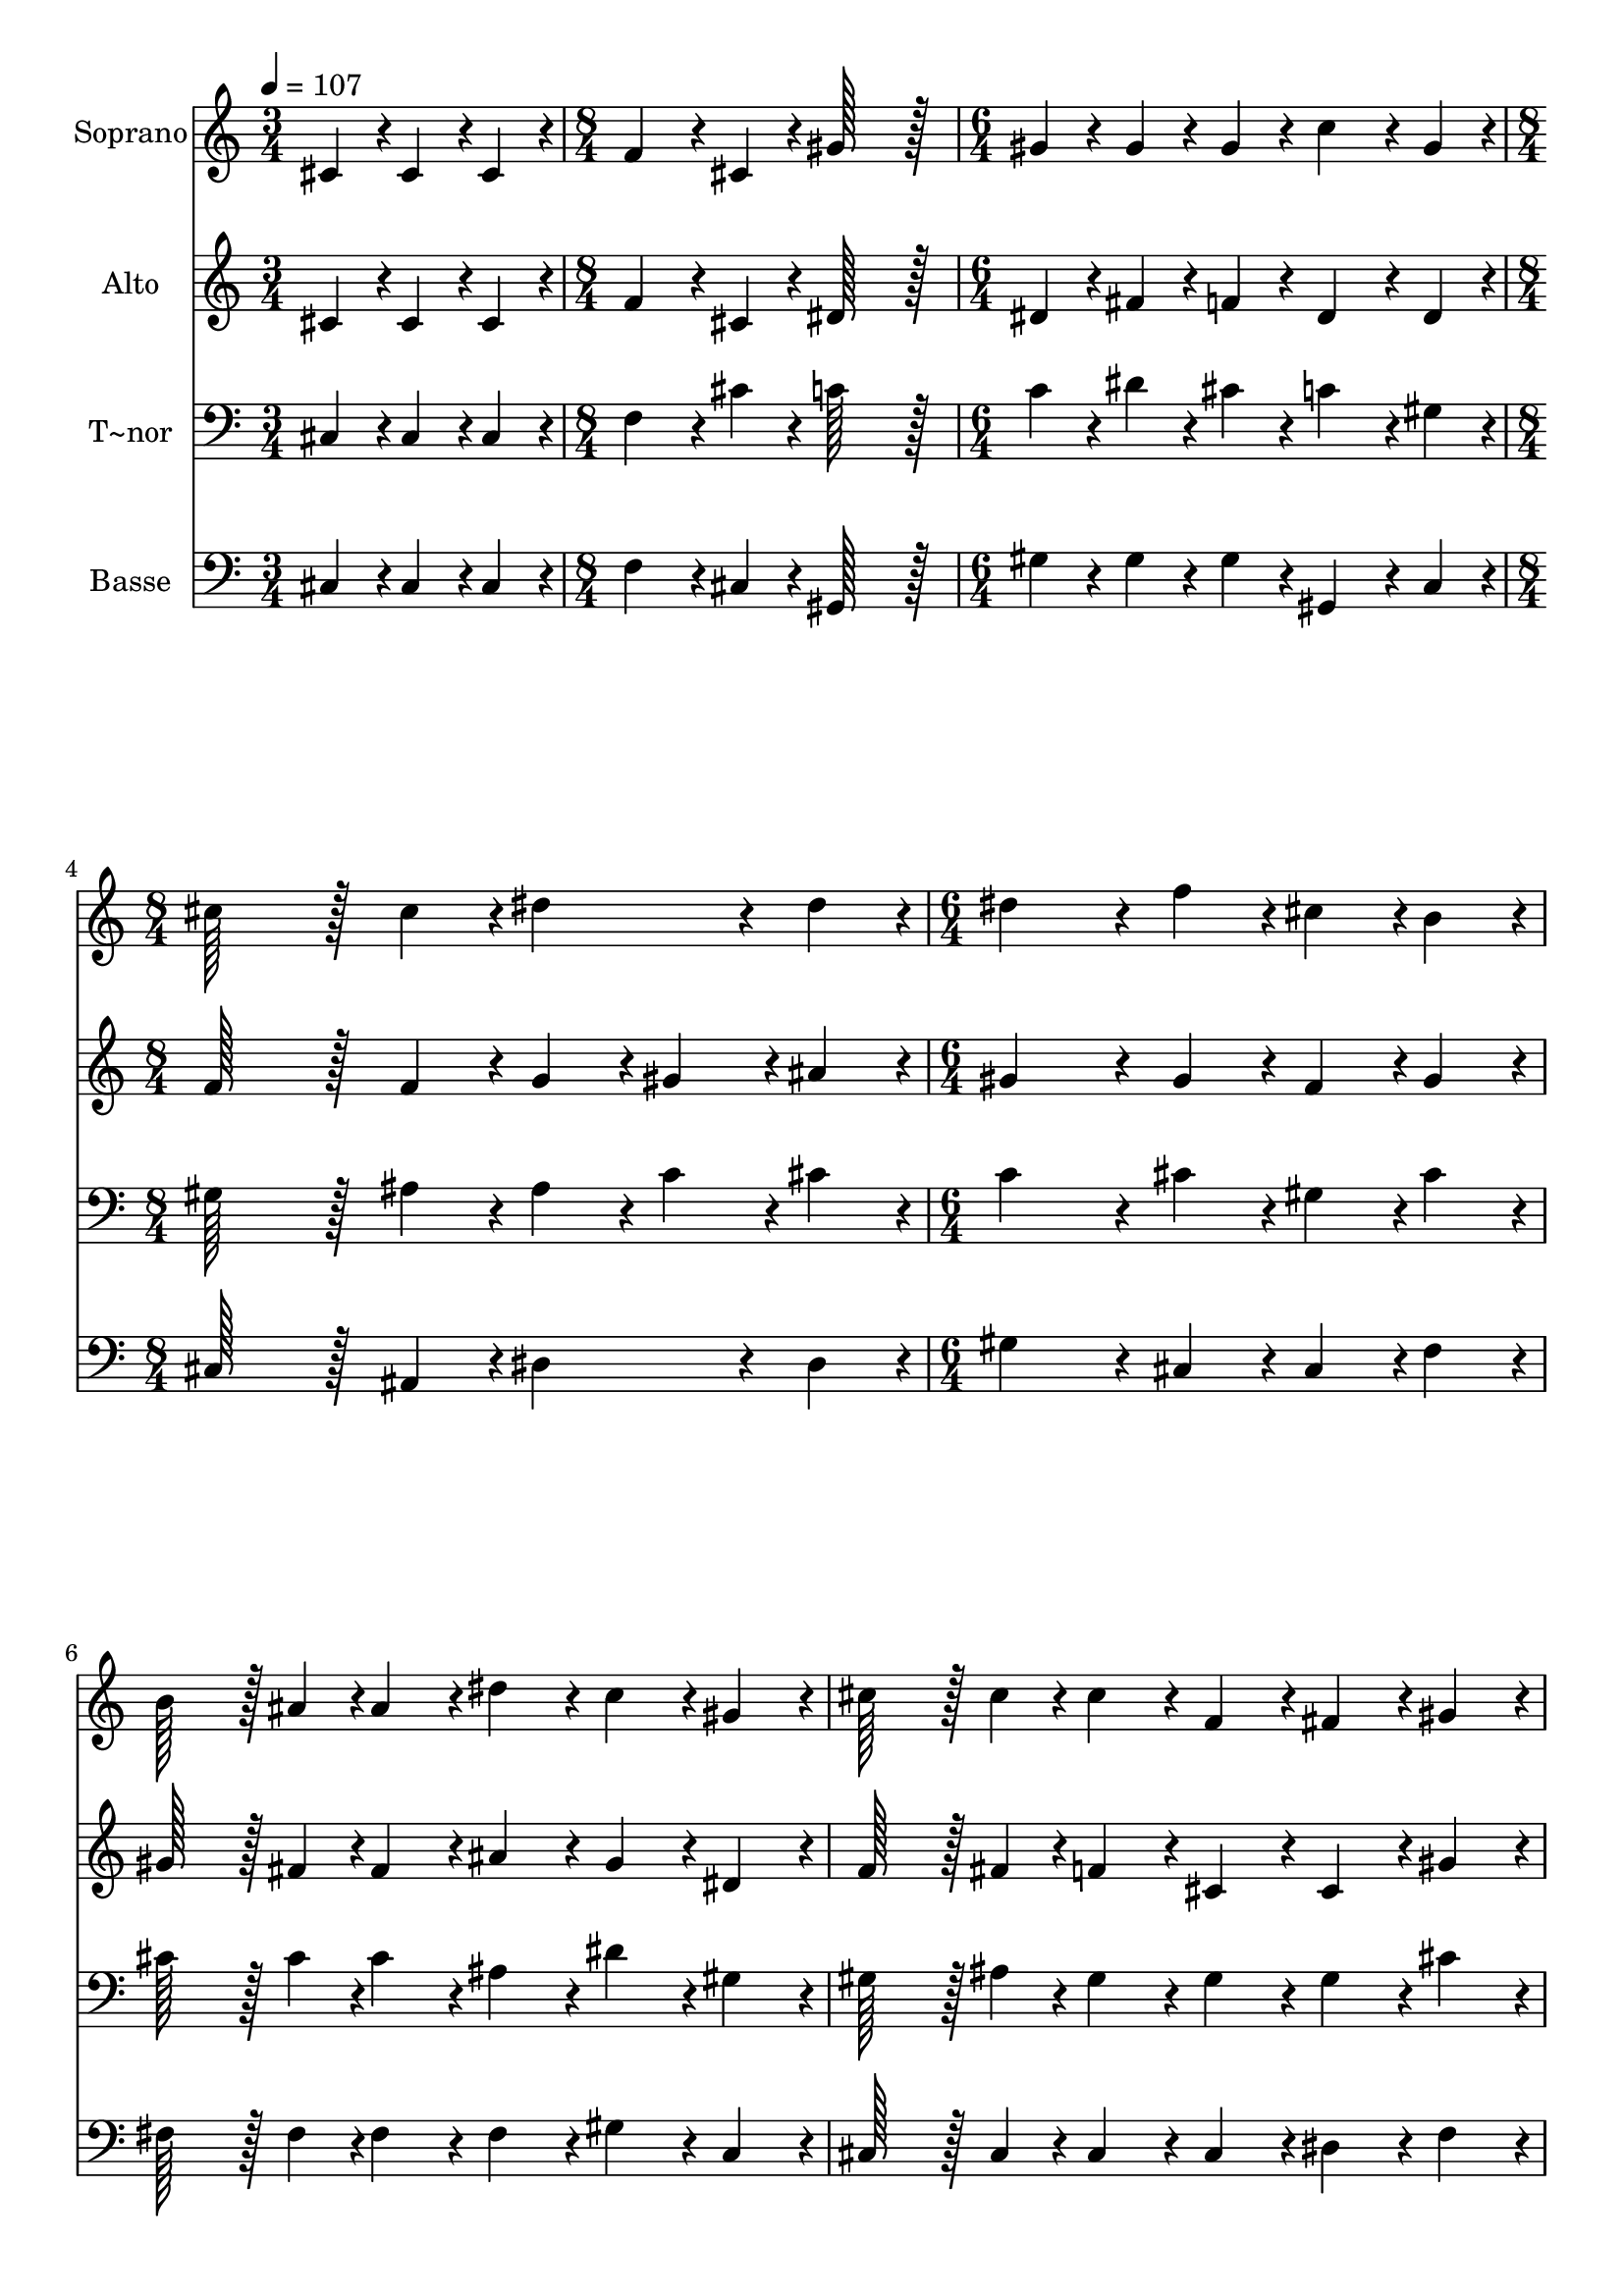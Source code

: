 % Lily was here -- automatically converted by c:/Program Files (x86)/LilyPond/usr/bin/midi2ly.py from output/041.mid
\version "2.14.0"

\layout {
  \context {
    \Voice
    \remove "Note_heads_engraver"
    \consists "Completion_heads_engraver"
    \remove "Rest_engraver"
    \consists "Completion_rest_engraver"
  }
}

trackAchannelA = {
  
  \time 3/4 
  
  \tempo 4 = 107 
  \skip 2. 
  | % 2
  
  \time 8/4 
  \skip 1*2 
  | % 3
  
  \time 6/4 
  \skip 1. 
  | % 4
  
  \time 8/4 
  \skip 1*2 
  | % 5
  
  \time 6/4 
  \skip 2*15 
  \time 9/4 
  
}

trackA = <<
  \context Voice = voiceA \trackAchannelA
>>


trackBchannelA = {
  
  \set Staff.instrumentName = "Soprano"
  
  \time 3/4 
  
  \tempo 4 = 107 
  \skip 2. 
  | % 2
  
  \time 8/4 
  \skip 1*2 
  | % 3
  
  \time 6/4 
  \skip 1. 
  | % 4
  
  \time 8/4 
  \skip 1*2 
  | % 5
  
  \time 6/4 
  \skip 2*15 
  \time 9/4 
  
}

trackBchannelB = \relative c {
  cis'4*86/96 r4*10/96 cis4*86/96 r4*10/96 cis4*86/96 r4*10/96 f4*172/96 
  r4*20/96 cis4*86/96 r4*10/96 gis'128*147 r128*13 gis4*86/96 r4*10/96 gis4*86/96 
  r4*10/96 gis4*86/96 r4*10/96 c4*172/96 r4*20/96 gis4*86/96 r4*10/96 cis128*115 
  r128*13 cis4*86/96 r4*10/96 dis4*172/96 r4*20/96 dis4*86/96 r4*10/96 dis4*259/96 
  r4*29/96 f4*86/96 r4*10/96 cis4*86/96 r4*10/96 b4*86/96 r4*10/96 b128*43 
  r128*5 ais4*43/96 r4*5/96 ais4*86/96 r4*10/96 dis4*86/96 r4*10/96 c4*86/96 
  r4*10/96 
  | % 5
  gis4*86/96 r4*10/96 cis128*43 r128*5 cis4*43/96 r4*5/96 cis4*86/96 
  r4*10/96 f,4*86/96 r4*10/96 fis4*86/96 r4*10/96 gis4*86/96 r4*10/96 ais128*43 
  r128*5 c4*43/96 r4*5/96 
  | % 6
  cis4*86/96 r4*10/96 dis4*86/96 r4*10/96 cis4*86/96 r4*10/96 c4*86/96 
  r4*10/96 cis4*172/96 r4*20/96 cis4*86/96 r4*10/96 cis4*172/96 
  r4*20/96 
  | % 7
  cis4*86/96 r4*10/96 cis128*115 
}

trackB = <<
  \context Voice = voiceA \trackBchannelA
  \context Voice = voiceB \trackBchannelB
>>


trackCchannelA = {
  
  \set Staff.instrumentName = "Alto"
  
  \time 3/4 
  
  \tempo 4 = 107 
  \skip 2. 
  | % 2
  
  \time 8/4 
  \skip 1*2 
  | % 3
  
  \time 6/4 
  \skip 1. 
  | % 4
  
  \time 8/4 
  \skip 1*2 
  | % 5
  
  \time 6/4 
  \skip 2*15 
  \time 9/4 
  
}

trackCchannelB = \relative c {
  cis'4*86/96 r4*10/96 cis4*86/96 r4*10/96 cis4*86/96 r4*10/96 f4*172/96 
  r4*20/96 cis4*86/96 r4*10/96 dis128*147 r128*13 dis4*86/96 r4*10/96 fis4*86/96 
  r4*10/96 f4*86/96 r4*10/96 dis4*172/96 r4*20/96 dis4*86/96 r4*10/96 f128*115 
  r128*13 f4*86/96 r4*10/96 g4*86/96 r4*10/96 gis4*86/96 r4*10/96 ais4*86/96 
  r4*10/96 gis4*259/96 r4*29/96 gis4*86/96 r4*10/96 f4*86/96 r4*10/96 gis4*86/96 
  r4*10/96 gis128*43 r128*5 fis4*43/96 r4*5/96 fis4*86/96 r4*10/96 ais4*86/96 
  r4*10/96 gis4*86/96 r4*10/96 
  | % 5
  dis4*86/96 r4*10/96 f128*43 r128*5 fis4*43/96 r4*5/96 f4*86/96 
  r4*10/96 cis4*86/96 r4*10/96 cis4*86/96 r4*10/96 gis'4*86/96 
  r4*10/96 fis128*43 r128*5 gis4*43/96 r4*5/96 
  | % 6
  gis4*86/96 r4*10/96 ais4*86/96 r4*10/96 gis4*86/96 r4*10/96 gis4*86/96 
  r4*10/96 gis4*172/96 r4*20/96 gis4*86/96 r4*10/96 ais4*172/96 
  r4*20/96 
  | % 7
  fis4*86/96 r4*10/96 f128*115 
}

trackC = <<
  \context Voice = voiceA \trackCchannelA
  \context Voice = voiceB \trackCchannelB
>>


trackDchannelA = {
  
  \set Staff.instrumentName = "T~nor"
  
  \time 3/4 
  
  \tempo 4 = 107 
  \skip 2. 
  | % 2
  
  \time 8/4 
  \skip 1*2 
  | % 3
  
  \time 6/4 
  \skip 1. 
  | % 4
  
  \time 8/4 
  \skip 1*2 
  | % 5
  
  \time 6/4 
  \skip 2*15 
  \time 9/4 
  
}

trackDchannelB = \relative c {
  cis4*86/96 r4*10/96 cis4*86/96 r4*10/96 cis4*86/96 r4*10/96 f4*172/96 
  r4*20/96 cis'4*86/96 r4*10/96 c128*147 r128*13 c4*86/96 r4*10/96 dis4*86/96 
  r4*10/96 cis4*86/96 r4*10/96 c4*172/96 r4*20/96 gis4*86/96 r4*10/96 gis128*115 
  r128*13 ais4*86/96 r4*10/96 ais4*86/96 r4*10/96 c4*86/96 r4*10/96 cis4*86/96 
  r4*10/96 c4*259/96 r4*29/96 cis4*86/96 r4*10/96 gis4*86/96 r4*10/96 cis4*86/96 
  r4*10/96 cis128*43 r128*5 cis4*43/96 r4*5/96 cis4*86/96 r4*10/96 ais4*86/96 
  r4*10/96 dis4*86/96 r4*10/96 
  | % 5
  gis,4*86/96 r4*10/96 gis128*43 r128*5 ais4*43/96 r4*5/96 gis4*86/96 
  r4*10/96 gis4*86/96 r4*10/96 gis4*86/96 r4*10/96 cis4*86/96 r4*10/96 cis128*43 
  r128*5 dis4*43/96 r4*5/96 
  | % 6
  cis4*86/96 r4*10/96 fis4*86/96 r4*10/96 f4*86/96 r4*10/96 dis4*86/96 
  r4*10/96 f4*172/96 r4*20/96 f4*86/96 r4*10/96 fis4*172/96 r4*20/96 
  | % 7
  ais,4*86/96 r4*10/96 gis128*115 
}

trackD = <<

  \clef bass
  
  \context Voice = voiceA \trackDchannelA
  \context Voice = voiceB \trackDchannelB
>>


trackEchannelA = {
  
  \set Staff.instrumentName = "Basse"
  
  \time 3/4 
  
  \tempo 4 = 107 
  \skip 2. 
  | % 2
  
  \time 8/4 
  \skip 1*2 
  | % 3
  
  \time 6/4 
  \skip 1. 
  | % 4
  
  \time 8/4 
  \skip 1*2 
  | % 5
  
  \time 6/4 
  \skip 2*15 
  \time 9/4 
  
}

trackEchannelB = \relative c {
  cis4*86/96 r4*10/96 cis4*86/96 r4*10/96 cis4*86/96 r4*10/96 f4*172/96 
  r4*20/96 cis4*86/96 r4*10/96 gis128*147 r128*13 gis'4*86/96 r4*10/96 gis4*86/96 
  r4*10/96 gis4*86/96 r4*10/96 gis,4*172/96 r4*20/96 c4*86/96 r4*10/96 cis128*115 
  r128*13 ais4*86/96 r4*10/96 dis4*172/96 r4*20/96 dis4*86/96 r4*10/96 gis4*259/96 
  r4*29/96 cis,4*86/96 r4*10/96 cis4*86/96 r4*10/96 f4*86/96 r4*10/96 fis128*43 
  r128*5 fis4*43/96 r4*5/96 fis4*86/96 r4*10/96 fis4*86/96 r4*10/96 gis4*86/96 
  r4*10/96 
  | % 5
  c,4*86/96 r4*10/96 cis128*43 r128*5 cis4*43/96 r4*5/96 cis4*86/96 
  r4*10/96 cis4*86/96 r4*10/96 dis4*86/96 r4*10/96 f4*86/96 r4*10/96 fis128*43 
  r128*5 fis4*43/96 r4*5/96 
  | % 6
  f4*86/96 r4*10/96 fis4*86/96 r4*10/96 gis4*86/96 r4*10/96 gis4*86/96 
  r4*10/96 cis,4*172/96 r4*20/96 cis4*86/96 r4*10/96 fis4*172/96 
  r4*20/96 
  | % 7
  fis4*86/96 r4*10/96 cis128*115 
}

trackE = <<

  \clef bass
  
  \context Voice = voiceA \trackEchannelA
  \context Voice = voiceB \trackEchannelB
>>


\score {
  <<
    \context Staff=trackB \trackA
    \context Staff=trackB \trackB
    \context Staff=trackC \trackA
    \context Staff=trackC \trackC
    \context Staff=trackD \trackA
    \context Staff=trackD \trackD
    \context Staff=trackE \trackA
    \context Staff=trackE \trackE
  >>
  \layout {}
  \midi {}
}
